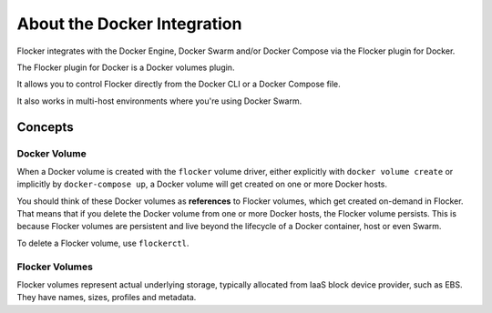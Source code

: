 .. _about-docker-integration:

============================
About the Docker Integration
============================

Flocker integrates with the Docker Engine, Docker Swarm and/or Docker Compose via the Flocker plugin for Docker.

The Flocker plugin for Docker is a Docker volumes plugin.

It allows you to control Flocker directly from the Docker CLI or a Docker Compose file.

It also works in multi-host environments where you're using Docker Swarm.

.. _concepts-docker-integration:

Concepts
========

Docker Volume
-------------

When a Docker volume is created with the ``flocker`` volume driver, either explicitly with ``docker volume create`` or implicitly by ``docker-compose up``, a Docker volume will get created on one or more Docker hosts.

You should think of these Docker volumes as **references** to Flocker volumes, which get created on-demand in Flocker.
That means that if you delete the Docker volume from one or more Docker hosts, the Flocker volume persists.
This is because Flocker volumes are persistent and live beyond the lifecycle of a Docker container, host or even Swarm.

.. TODO :ref:`flockerctl` to flockerctl page in Flocker Features

To delete a Flocker volume, use ``flockerctl``.

Flocker Volumes
---------------

Flocker volumes represent actual underlying storage, typically allocated from IaaS block device provider, such as EBS.
They have names, sizes, profiles and metadata.
